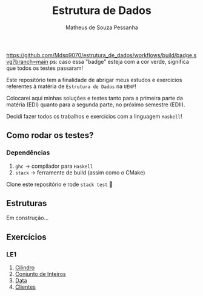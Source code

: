 #+title: Estrutura de Dados
#+author: Matheus de Souza Pessanha
#+email: matheus_pessanha2001@outlook.com

#+caption: build
[[https://github.com/Mdsp9070/estrutura_de_dados/workflows/build/badge.svg?branch=main]]
ps: caso essa "badge" esteja com a cor verde, significa que todos os testes passaram!

Este repositório tem a finalidade de abrigar meus estudos e exercícios
referentes à matéria de =Estrutura de Dados= na =UENF=!

Colocarei aqui minhas soluções e testes tanto para a primeira parte da matéria
(EDI) quanto para a segunda parte, no próximo semestre (EDII).

Decidi fazer todos os trabalhos e exercícios com a linguagem =Haskell=!

** Como rodar os testes?
*** Dependências
    1. =ghc= -> compilador para =Haskell=
    2. =stack= -> ferramente de build (assim como o CMake)

  Clone este repositório e rode =stack test= 🙂
** Estruturas

Em construção...

** Exercícios
*** LE1
1. [[./src/LE1/Exercicio1.hs][Cilindro]]
2. [[./src/LE1/Exercicio2.hs][Conjunto de Inteiros]]
3. [[./src/LE1/Exercicio3.hs][Data]]
4. [[./src/LE1/Exercicio4.hs][Clientes]]
